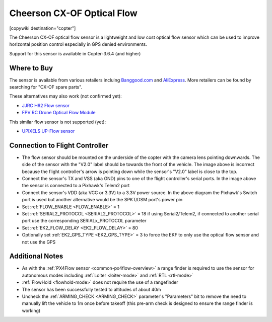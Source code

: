 .. _common-cheerson-cxof:

===========================
Cheerson CX-OF Optical Flow
===========================

[copywiki destination="copter"]

The Cheerson CX-OF optical flow sensor is a lightweight and low cost optical flow sensor which can be used to improve horizontal position control especially in GPS denied environments.

..  youtube:: SSISkG58cDk
    :width: 100%

Support for this sensor is available in Copter-3.6.4 (and higher)

Where to Buy
------------

The sensor is available from various retailers incluing `Banggood.com <https://www.banggood.com/Cheerson-CX-OF-CXOF-RC-Quadcopter-Spare-Parts-Optical-Flow-Module-p-1215911.html>`__ and `AliExpress <https://www.aliexpress.com/item/Original-Cheerson-CX-OF-CXOF-RC-Quadcopter-Spare-Parts-Optical-Flow-Module-for-RC-Toys-Models/32838098799.html>`__.  More retailers can be found by searching for "CX-OF spare parts".

These alternatives may also work (not confirmed yet):

- `JJRC H62 Flow sensor <https://www.banggood.com/JJRC-H62-RC-Quadcopter-Spare-Parts-Optical-Current-Board-H62-03-p-1302982.html>`__
- `FPV RC Drone Optical Flow Module <https://www.aliexpress.com/item/1-3-2CM-FPV-RC-Drone-Optical-Flow-Module-Hovering-Altitude-Hold-Optical-Flow-Sensor-Balance/33002000486.html>`__

This similar flow sensor is not supported (yet):

- `UPIXELS UP-Flow sensor <https://www.aliexpress.com/item/UPIXELS-UP-FLOW-Optical-Flow-Module-FPV-Drone-Hovering-Altitude-Hold-Control-Optical-Flow-Sensor-For/32969297064.html>`__

Connection to Flight Controller
-------------------------------

.. image:: ../../../images/cheerson-cxof-pixhawk.jpg
   :target: ../_images/cheerson-cxof-pixhawk.jpg
   :width: 450px

- The flow sensor should be mounted on the underside of the copter with the camera lens pointing downwards.  The side of the sensor with the "V2.0" label should be towards the front of the vehicle.  The image above is incorrect because the flight controller's arrow is pointing down while the sensor's "V2.0" label is close to the top.
- Connect the sensor's TX and VSS (aka GND) pins to one of the flight controller's serial ports.  In the image above the sensor is connected to a Pixhawk's Telem2 port
- Connect the sensor's VDD (aka VCC or 3.3V) to a 3.3V power source.  In the above diagram the Pixhawk's Switch port is used but another alternative would be the SPKT/DSM port's power pin
- Set :ref:`FLOW_ENABLE <FLOW_ENABLE>` = 1
- Set :ref:`SERIAL2_PROTOCOL <SERIAL2_PROTOCOL>` = 18 if using Serial2/Telem2, if connected to another serial port use the corresponding SERIALx_PROTOCOL parameter
- Set :ref:`EK2_FLOW_DELAY <EK2_FLOW_DELAY>` = 80
- Optionally set :ref:`EK2_GPS_TYPE <EK2_GPS_TYPE>` = 3 to force the EKF to only use the optical flow sensor and not use the GPS

Additional Notes
-----------------

- As with the :ref:`PX4Flow sensor <common-px4flow-overview>` a range finder is required to use the sensor for autonomous modes including :ref:`Loiter <loiter-mode>` and :ref:`RTL <rtl-mode>`
- :ref:`FlowHold <flowhold-mode>` does not require the use of a rangefinder
- The sensor has been successfully tested to altitudes of about 40m
- Uncheck the :ref:`ARMING_CHECK <ARMING_CHECK>` parameter's "Parameters" bit to remove the need to manually lift the vehicle to 1m once before takeoff (this pre-arm check is designed to ensure the range finder is working)
